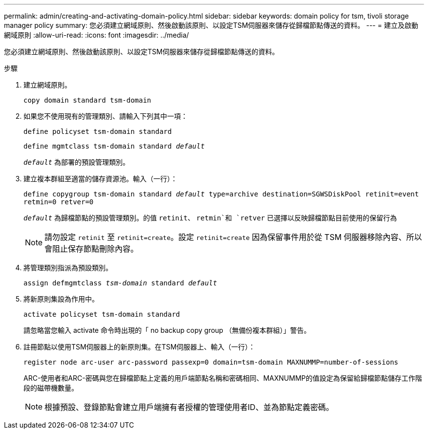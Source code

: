 ---
permalink: admin/creating-and-activating-domain-policy.html 
sidebar: sidebar 
keywords: domain policy for tsm, tivoli storage manager policy 
summary: 您必須建立網域原則、然後啟動該原則、以設定TSM伺服器來儲存從歸檔節點傳送的資料。 
---
= 建立及啟動網域原則
:allow-uri-read: 
:icons: font
:imagesdir: ../media/


[role="lead"]
您必須建立網域原則、然後啟動該原則、以設定TSM伺服器來儲存從歸檔節點傳送的資料。

.步驟
. 建立網域原則。
+
`copy domain standard tsm-domain`

. 如果您不使用現有的管理類別、請輸入下列其中一項：
+
`define policyset tsm-domain standard`

+
`define mgmtclass tsm-domain standard _default_`

+
`_default_` 為部署的預設管理類別。

. 建立複本群組至適當的儲存資源池。輸入（一行）：
+
`define copygroup tsm-domain standard _default_ type=archive destination=SGWSDiskPool retinit=event retmin=0 retver=0`

+
`_default_` 為歸檔節點的預設管理類別。的值 `retinit`、 `retmin`和 `retver` 已選擇以反映歸檔節點目前使用的保留行為

+

NOTE: 請勿設定 `retinit` 至 `retinit=create`。設定 `retinit=create` 因為保留事件用於從 TSM 伺服器移除內容、所以會阻止保存節點刪除內容。

. 將管理類別指派為預設類別。
+
`assign defmgmtclass _tsm-domain_ standard _default_`

. 將新原則集設為作用中。
+
`activate policyset tsm-domain standard`

+
請忽略當您輸入 activate 命令時出現的「 no backup copy group （無備份複本群組）」警告。

. 註冊節點以使用TSM伺服器上的新原則集。在TSM伺服器上、輸入（一行）：
+
`register node arc-user arc-password passexp=0 domain=tsm-domain MAXNUMMP=number-of-sessions`

+
ARC-使用者和ARC-密碼與您在歸檔節點上定義的用戶端節點名稱和密碼相同、MAXNUMMP的值設定為保留給歸檔節點儲存工作階段的磁帶機數量。

+

NOTE: 根據預設、登錄節點會建立用戶端擁有者授權的管理使用者ID、並為節點定義密碼。


